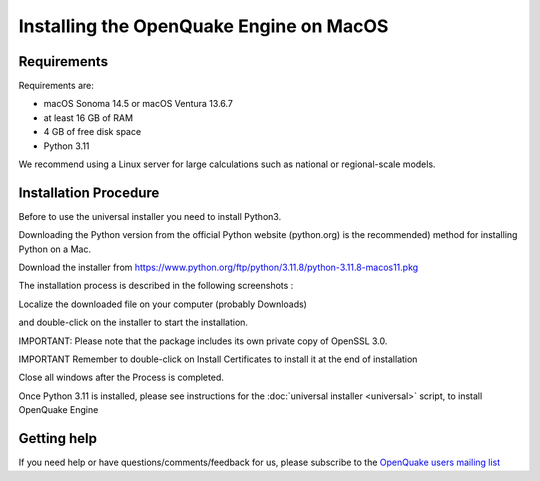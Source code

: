 Installing the OpenQuake Engine on MacOS
========================================

Requirements
------------

Requirements are:

-  macOS Sonoma 14.5 or macOS Ventura 13.6.7
-  at least 16 GB of RAM
-  4 GB of free disk space
-  Python 3.11

We recommend using a Linux server for large calculations such as
national or regional-scale models.

Installation Procedure
----------------------

Before to use the universal installer you need to install Python3.

Downloading the Python version from the official Python website
(python.org) is the recommended) method for installing Python on a Mac.

Download the installer from
https://www.python.org/ftp/python/3.11.8/python-3.11.8-macos11.pkg

The installation process is described in the following screenshots :

Localize the downloaded file on your computer (probably Downloads)

.. image:: _images/macos/download_python.png


and double-click on the installer to start the installation.

.. image:: _images/macos/run_installer.png


IMPORTANT: Please note that the package includes its own private copy of
OpenSSL 3.0.

.. image:: _images/macos/openssl.png


IMPORTANT Remember to double-click on Install Certificates to install it
at the end of installation


.. image:: _images/macos/install_certifi_1.png


.. image:: _images/macos/install_certifi_2.png


.. image:: _images/macos/install_certifi_3.png

Close all windows after the Process is completed.

Once Python 3.11 is installed, please see instructions for the :doc:`universal installer <universal>` script, to install OpenQuake Engine 

Getting help
------------

If you need help or have questions/comments/feedback for us, please
subscribe to the `OpenQuake users mailing
list <https://groups.google.com/g/openquake-users>`__
